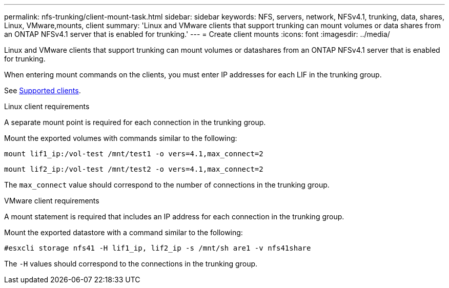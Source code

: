 ---
permalink: nfs-trunking/client-mount-task.html
sidebar: sidebar
keywords: NFS, servers, network, NFSv4.1, trunking, data, shares, Linux, VMware,mounts, client 
summary: 'Linux and VMware clients that support trunking can mount volumes or data shares from an ONTAP NFSv4.1 server that is enabled for trunking.'
---
= Create client mounts 
:icons: font
:imagesdir: ../media/

[lead]
Linux and VMware clients that support trunking can mount volumes or datashares from an ONTAP NFSv4.1 server that is enabled for trunking.

When entering mount commands on the clients, you must enter IP addresses for each LIF in the trunking group.

See link:index.html#supported-clients[Supported clients].

[role="tabbed-block"]
====
.Linux client requirements
--
A separate mount point is required for each connection in the trunking group.

Mount the exported volumes with commands similar to the following:

`mount lif1_ip:/vol-test /mnt/test1 -o vers=4.1,max_connect=2`

`mount lif2_ip:/vol-test /mnt/test2 -o vers=4.1,max_connect=2`

The `max_connect` value should correspond to the number of connections in the trunking group.
-- 

.VMware client requirements
-- 
A mount statement is required that includes an IP address for each connection in the trunking group.

Mount the exported datastore with a command similar to the following:

`#esxcli storage nfs41 -H lif1_ip, lif2_ip -s /mnt/sh are1 -v nfs41share`

The `-H` values should correspond to the connections in the trunking group.
-- 
====

// 2022 Dec 08, ONTAPDOC-552









